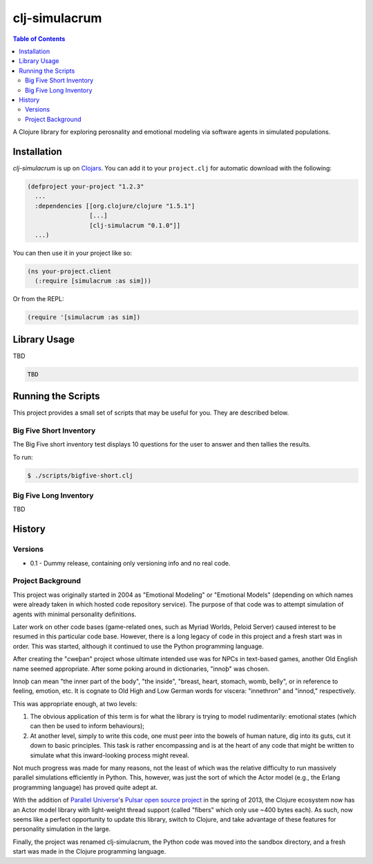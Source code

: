 ~~~~~~~~~~~~~~
clj-simulacrum
~~~~~~~~~~~~~~

.. contents:: Table of Contents


A Clojure library for exploring perosnality and emotional modeling via software 
agents in simulated populations.


Installation
============

`clj-simulacrum` is up on `Clojars`_. You can add it to your ``project.clj`` for
automatic download with the following:

.. code:: clojure

    (defproject your-project "1.2.3"
      ...
      :dependencies [[org.clojure/clojure "1.5.1"]
                     [...]
                     [clj-simulacrum "0.1.0"]]
      ...)

You can then use it in your project like so:

.. code:: clojure

    (ns your-project.client
      (:require [simulacrum :as sim]))

Or from the REPL:

.. code:: clojure

    (require '[simulacrum :as sim])


Library Usage
=============

TBD

.. code:: clojure

    TBD


Running the Scripts
===================

This project provides a small set of scripts that may be useful for you. They
are described below.


Big Five Short Inventory
------------------------

The Big Five short inventory test displays 10 questions for the user to answer
and then tallies the results.

To run:

.. code:: bash

  $ ./scripts/bigfive-short.clj


Big Five Long Inventory
-----------------------

TBD


History
=======


Versions
--------

* 0.1 - Dummy release, containing only versioning info and no real code.


Project Background
------------------

This project was originally started in 2004 as "Emotional Modeling" or
"Emotional Models" (depending on which names were already taken in which hosted
code repository service). The purpose of that code was to attempt simulation
of agents with minimal personality definitions.

Later work on other code bases (game-related ones, such as Myriad Worlds, 
Peloid Server) caused interest to be resumed in this particular code base.
However, there is a long legacy of code in this project and a fresh start was 
in order. This was started, although it continued to use the Python programming
language.

After creating the "cweþan" project whose ultimate intended use was for NPCs in
text-based games, another Old English name seemed appropriate. After some poking
around in dictionaries, "innoþ" was chosen.

Innoþ can mean "the inner part of the body", "the inside", "breast, heart,
stomach, womb, belly", or in reference to feeling, emotion, etc. It is cognate
to Old High and Low German words for viscera: "innethron" and "innod,"
respectively.

This was appropriate enough, at two levels:

#. The obvious application of this term is for what the library is trying to
   model rudimentarily: emotional states (which can then be used to inform
   behaviours);

#. At another level, simply to write this code, one must peer into the bowels
   of human nature, dig into its guts, cut it down to basic principles. This
   task is rather encompassing and is at the heart of any code that might be
   written to simulate what this inward-looking process might reveal.

Not much progress was made for many reasons, not the least of which was the
relative difficulty to run massively parallel simulations efficiently in
Python. This, however, was just the sort of which the Actor model (e.g., the
Erlang programming language) has proved quite adept at.

With the addition of `Parallel Universe`_'s `Pulsar open source project`_ in
the spring of 2013, the Clojure ecosystem now has an Actor model library with
light-weight thread support (called "fibers" which only use ~400 bytes each).
As such, now seems like a perfect opportunity to update this library, switch
to Clojure, and take advantage of these features for personality simulation
in the large.

Finally, the project was renamed clj-simulacrum, the Python code was moved into 
the sandbox directory, and a fresh start was made in the Clojure programming
language.


.. Links
.. =====

.. _Clojars: https://clojars.org/clj-simulacrum
.. _Parallel Universe: http://paralleluniverse.co/
.. _Pulsar open source project: https://github.com/puniverse/pulsar
